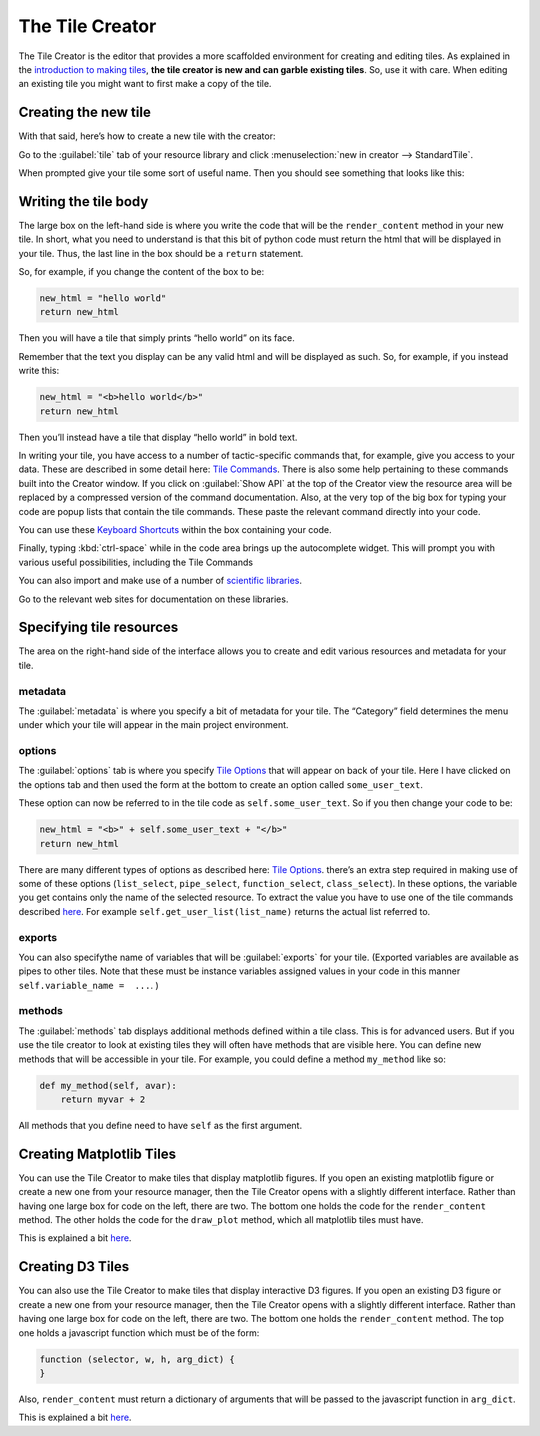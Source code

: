 The Tile Creator
================

The Tile Creator is the editor that provides a more scaffolded
environment for creating and editing tiles. As explained in the
`introduction to making tiles <Making-Tiles.html>`__, **the tile creator is
new and can garble existing tiles**. So, use it with care. When editing
an existing tile you might want to first make a copy of the tile.

Creating the new tile
---------------------

With that said, here’s how to create a new tile with the creator:

Go to the :guilabel:`tile` tab of your resource library and click :menuselection:`new in creator --> StandardTile`.

|image0|

When prompted give your tile some sort of useful name. Then you should
see something that looks like this:

|image1|

Writing the tile body
---------------------

The large box on the left-hand side is where you write the code that
will be the ``render_content`` method in your new tile. In short, what
you need to understand is that this bit of python code must return the
html that will be displayed in your tile. Thus, the last line in the box
should be a ``return`` statement.

So, for example, if you change the content of the box to be:

.. code:: python

    new_html = "hello world"
    return new_html

Then you will have a tile that simply prints “hello world” on its face.

Remember that the text you display can be any valid html and will be
displayed as such. So, for example, if you instead write this:

.. code:: python

    new_html = "<b>hello world</b>"
    return new_html

Then you’ll instead have a tile that display “hello world” in bold text.

In writing your tile, you have access to a number of tactic-specific
commands that, for example, give you access to your data. These are
described in some detail here: `Tile Commands <Tile-Commands.html>`__. There
is also some help pertaining to these commands built into the Creator
window. If you click on :guilabel:`Show API` at the top of the Creator view the
resource area will be replaced by a compressed version of the command
documentation. Also, at the very top of the big box for typing your code
are popup lists that contain the tile commands. These paste the relevant
command directly into your code.

You can use these `Keyboard Shortcuts <Module-Viewer-Keyboard-Shortcuts.html>`__ within the box
containing your code.

Finally, typing :kbd:`ctrl-space` while in the code area brings up the
autocomplete widget. This will prompt you with various useful
possibilities, including the Tile Commands

You can also import and make use of a number of `scientific libraries <Tile-commands.html#scientific-libraries>`__.

Go to the relevant web sites for documentation on these libraries.

Specifying tile resources
-------------------------

The area on the right-hand side of the interface allows you to create
and edit various resources and metadata for your tile.

|image2|

metadata
~~~~~~~~

The :guilabel:`metadata` is where you specify a bit of metadata for your tile.
The “Category” field determines the menu under which your tile will
appear in the main project environment.

options
~~~~~~~

The :guilabel:`options` tab is where you specify `Tile
Options <Tile-Structure.html#options>`__ that will appear on back of your
tile. Here I have clicked on the options tab and then used the form at
the bottom to create an option called ``some_user_text``.

|image3|

These option can now be referred to in the tile code as
``self.some_user_text``. So if you then change your code to be:

.. code:: python

    new_html = "<b>" + self.some_user_text + "</b>"
    return new_html

There are many different types of options as described here: `Tile
Options <Tile-Structure.html#options>`__. there’s an extra step required in
making use of some of these options (``list_select``, ``pipe_select``,
``function_select``, ``class_select``). In these options, the variable
you get contains only the name of the selected resource. To extract the
value you have to use one of the tile commands described
`here <Tile-Commands.html#other>`__. For example
``self.get_user_list(list_name)`` returns the actual list referred to.

exports
~~~~~~~

You can also specifythe name of variables that will be :guilabel:`exports` for
your tile. (Exported variables are available as pipes to other tiles.
Note that these must be instance variables assigned values in your code
in this manner ``self.variable_name =  ...``. )

methods
~~~~~~~

The :guilabel:`methods` tab displays additional methods defined within a tile
class. This is for advanced users. But if you use the tile creator to
look at existing tiles they will often have methods that are visible
here. You can define new methods that will be accessible in your tile.
For example, you could define a method ``my_method`` like so:

.. code:: python

    def my_method(self, avar):
        return myvar + 2

All methods that you define need to have ``self`` as the first argument.

Creating Matplotlib Tiles
-------------------------

You can use the Tile Creator to make tiles that display matplotlib
figures. If you open an existing matplotlib figure or create a new one
from your resource manager, then the Tile Creator opens with a slightly
different interface. Rather than having one large box for code on the
left, there are two. The bottom one holds the code for the
``render_content`` method. The other holds the code for the
``draw_plot`` method, which all matplotlib tiles must have.

This is explained a bit `here <Matplotlib-Tiles.html>`__.

Creating D3 Tiles
-----------------

You can also use the Tile Creator to make tiles that display interactive
D3 figures. If you open an existing D3 figure or create a new one from
your resource manager, then the Tile Creator opens with a slightly
different interface. Rather than having one large box for code on the
left, there are two. The bottom one holds the ``render_content`` method.
The top one holds a javascript function which must be of the form:

.. code:: javascript

    function (selector, w, h, arg_dict) {
    }

Also, ``render_content`` must return a dictionary of arguments that will
be passed to the javascript function in ``arg_dict``.

This is explained a bit `here <D3-Tiles.html>`__.

.. |image0| image:: imgs/99bc09b9.png
.. |image1| image:: imgs/b8a902e0.png
.. |image2| image:: imgs/eafbfddc.png
.. |image3| image:: imgs/4d7d86c4.png

